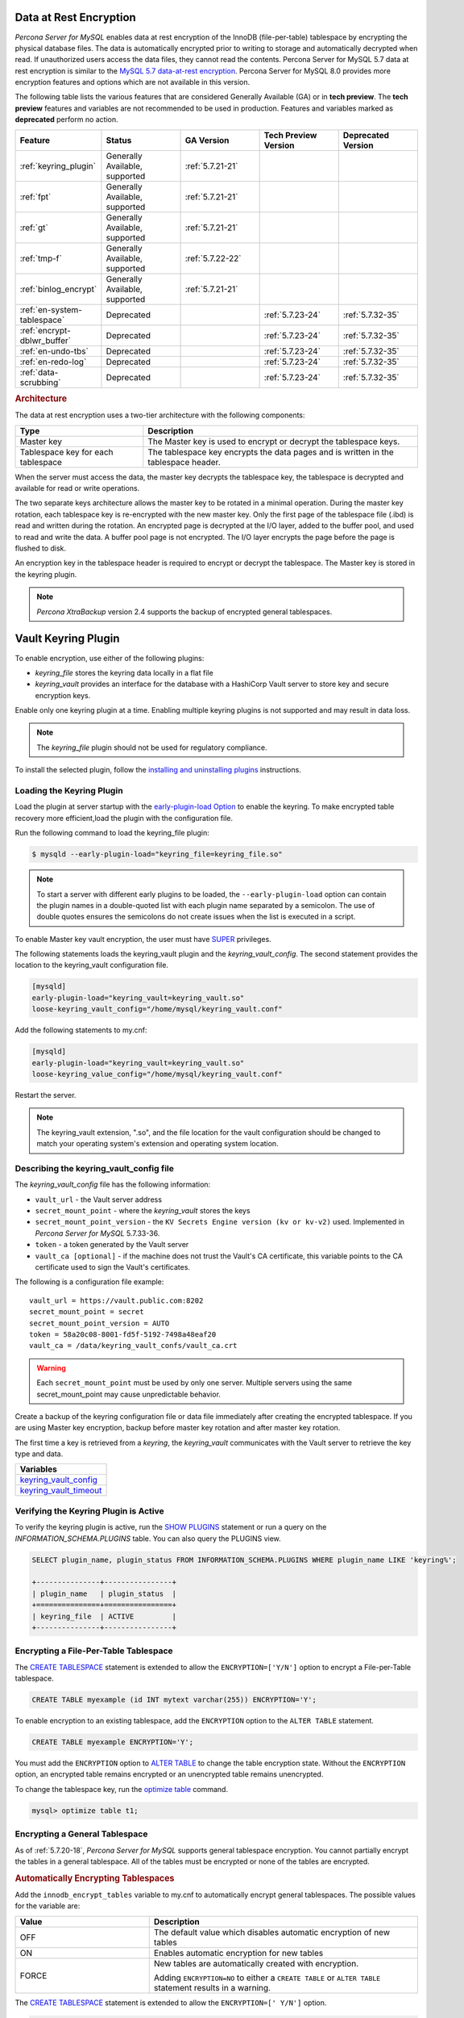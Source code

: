 .. _data_at_rest_encryption:

===============================================================================
Data at Rest Encryption
===============================================================================


*Percona Server for MySQL*  enables data at rest encryption of the InnoDB (file-per-table) tablespace by encrypting the physical database files. The data is automatically encrypted prior to writing to storage and automatically decrypted when read.
If unauthorized users access the data files, they cannot read the contents. Percona Server for MySQL 5.7 data at rest encryption is similar to the `MySQL 5.7 data-at-rest encryption <https://dev.mysql.com/doc/refman/5.7/en/innodb-data-encryption.html>`_. Percona Server for MySQL 8.0 provides more encryption features and options which are not available in this version. 

The following table lists the various features that are considered Generally Available (GA) or in **tech preview**. The **tech preview** features and variables are not recommended to be used in production. Features and variables marked as **deprecated** perform no action. 

.. list-table::
   :widths: 20 20 20 20 20
   :header-rows: 1

   * - Feature 
     - Status
     - GA Version
     - Tech Preview Version
     - Deprecated Version
   * - :ref:`keyring_plugin`
     - Generally Available, supported
     - :ref:`5.7.21-21`
     -
     -
   * - :ref:`fpt` 
     - Generally Available, supported
     - :ref:`5.7.21-21`
     -
     -
   * - :ref:`gt`
     - Generally Available, supported
     - :ref:`5.7.21-21`
     - 
     - 
   * - :ref:`tmp-f`
     - Generally Available, supported
     - :ref:`5.7.22-22`
     -
     -
   * - :ref:`binlog_encrypt`
     - Generally Available, supported
     - :ref:`5.7.21-21`
     -
     -
   * - :ref:`en-system-tablespace`
     - Deprecated
     - 
     - :ref:`5.7.23-24`
     - :ref:`5.7.32-35`
   * - :ref:`encrypt-dblwr_buffer`
     - Deprecated
     - 
     - :ref:`5.7.23-24`
     - :ref:`5.7.32-35`
   * - :ref:`en-undo-tbs`
     - Deprecated
     - 
     - :ref:`5.7.23-24`
     - :ref:`5.7.32-35`
   * - :ref:`en-redo-log`
     - Deprecated
     -
     - :ref:`5.7.23-24`
     - :ref:`5.7.32-35`
   * - :ref:`data-scrubbing`
     - Deprecated
     - 
     - :ref:`5.7.23-24`
     - :ref:`5.7.32-35`


.. rubric:: Architecture

The data at rest encryption uses a two-tier architecture with the following components:

.. tabularcolumns:: |p{5cm}|p{11cm}|

.. list-table::
   :header-rows: 1
  
   * - Type
     - Description
   * - Master key
     - The Master key is used to encrypt or decrypt the tablespace keys.
   * - Tablespace key for each tablespace
     - The tablespace key encrypts the data pages and is written in the tablespace header.

When the server must access the data, the master key decrypts the tablespace key, the tablespace is decrypted and available for read or write operations.

The two separate keys architecture allows the master key to be rotated in a
minimal operation. During the master key rotation, each tablespace key is
re-encrypted with the new master key. Only the first page of the tablespace file
(.ibd) is read and written during the rotation. An encrypted page is decrypted
at the I/O layer, added to the buffer pool, and used to read and write the data.
A buffer pool page is not encrypted. The I/O layer encrypts the page before the
page is flushed to disk.

An encryption key in the tablespace header is required to encrypt or decrypt the tablespace. The Master key is stored in the keyring plugin.

.. note::

   *Percona XtraBackup* version 2.4 supports the backup of encrypted general
   tablespaces.

.. _keyring_plugin:

=======================================================
Vault Keyring Plugin
=======================================================

To enable encryption, use either of the following plugins:

*  `keyring_file` stores the keyring data locally in a flat file

* `keyring_vault` provides an interface for the database with a HashiCorp Vault
  server to store key and secure encryption keys.

Enable only one keyring plugin at a time. Enabling multiple keyring plugins is not supported and may result in data loss.

.. note::

    The `keyring_file` plugin should not be used for regulatory compliance.

To install the selected plugin, follow the `installing and uninstalling plugins
<https://dev.mysql.com/doc/refman/8.0/en/plugin-loading.html>`_ instructions.

.. seealso::

    HashiCorp Documentation:

    `Installing Vault <https://www.vaultproject.io/docs/install/index.html>`_

    `KV Secrets Engine - Version 1 <https://www.vaultproject.io/docs/secrets/kv/kv-v1>`_

    `KV Secrets Engine - Version 2 <https://www.vaultproject.io/docs/secrets/kv/kv-v2>`_

    `Production Hardening <https://learn.hashicorp.com/vault/operations/production-hardening>`_

.. _keyring_vault_plugin:

Loading the Keyring Plugin
------------------------------------------------------------------------------

Load the plugin at server startup with the `early-plugin-load Option
<https://dev.mysql.com/doc/refman/8.0/en/server-options.html#option_mysqld_early-plugin-load>`_
to enable the keyring. To make encrypted table recovery more efficient,load the plugin with the configuration file. 

Run the following command to load the keyring_file plugin:

.. code-block:: bash

   $ mysqld --early-plugin-load="keyring_file=keyring_file.so"

.. note::

     To start a server with different early plugins to be loaded, the
     ``--early-plugin-load`` option can contain the plugin names in a
     double-quoted list with each plugin name separated by a semicolon. The
     use of double quotes ensures the semicolons do not create issues when
     the list is executed in a script.

.. _enabling-vault:

To enable Master key vault encryption, the user must have
`SUPER
<https://dev.mysql.com/doc/refman/5.7/en/privileges-provided.html#priv_super>`_
privileges.

The following statements loads the keyring_vault plugin and the `keyring_vault_config`. The second statement provides the location to the keyring_vault configuration file.

.. code-block:: text

    [mysqld]
    early-plugin-load="keyring_vault=keyring_vault.so"
    loose-keyring_vault_config="/home/mysql/keyring_vault.conf"

Add the following statements to my.cnf:

.. code-block:: text

    [mysqld]
    early-plugin-load="keyring_vault=keyring_vault.so"
    loose-keyring_value_config="/home/mysql/keyring_vault.conf"

Restart the server.

.. note::

    The keyring_vault extension, ".so", and the file location for the vault
    configuration should be changed to match your operating system's extension
    and operating system location.

.. seealso::

    `MySQL Using the HashiCorp Vault Keyring Plugin <https://dev.mysql.com/doc/mysql-security-excerpt/8.0/en/keyring-hashicorp-plugin.html>`_

Describing the keyring_vault_config file
-----------------------------------------

The `keyring_vault_config` file has the following information:

* ``vault_url`` - the Vault server address

* ``secret_mount_point`` - where the `keyring_vault` stores the keys

* ``secret_mount_point_version`` - the ``KV Secrets Engine version (kv or kv-v2)`` used. Implemented in *Percona Server for MySQL* 5.7.33-36.

* ``token`` - a token generated by the Vault server

* ``vault_ca [optional]`` - if the machine does not trust the Vault's CA
  certificate, this variable points to the CA certificate used to sign the
  Vault's certificates.

The following is a configuration file example: ::

  vault_url = https://vault.public.com:8202
  secret_mount_point = secret
  secret_mount_point_version = AUTO
  token = 58a20c08-8001-fd5f-5192-7498a48eaf20
  vault_ca = /data/keyring_vault_confs/vault_ca.crt

.. warning::

    Each ``secret_mount_point`` must be used by only one server. Multiple
    servers using the same secret_mount_point may cause unpredictable behavior.

Create a backup of the keyring configuration file or data file immediately
after creating the encrypted tablespace. If you are using Master key encryption, backup before master key rotation and after master key rotation.

The first time a key is retrieved from a `keyring`, the `keyring_vault`
communicates with the Vault server to retrieve the key type and data.

.. list-table::
   :widths: 40
   :header-rows: 1

   * - Variables
   * - keyring_vault_config_
   * - keyring_vault_timeout_

Verifying the Keyring Plugin is Active
---------------------------------------

To verify the keyring plugin is active, run the `SHOW PLUGINS
<https://dev.mysql.com/doc/refman/8.0/en/show-plugins.html>`__ statement or
run a query on the `INFORMATION_SCHEMA.PLUGINS` table. You can also query the PLUGINS view.

.. code-block:: mysql

    SELECT plugin_name, plugin_status FROM INFORMATION_SCHEMA.PLUGINS WHERE plugin_name LIKE 'keyring%';

    +---------------+----------------+
    | plugin_name   | plugin_status  |
    +===============+================+
    | keyring_file  | ACTIVE         |
    +---------------+----------------+

.. _fpt:

Encrypting a File-Per-Table Tablespace
--------------------------------------

The `CREATE TABLESPACE <https://dev.mysql.com/doc/refman/5.7/en/create-tablespace.html>`_ statement is extended to allow the ``ENCRYPTION=['Y/N']`` option to encrypt a File-per-Table tablespace.

.. code-block:: mysql

    CREATE TABLE myexample (id INT mytext varchar(255)) ENCRYPTION='Y';

To enable encryption to an existing tablespace, add the ``ENCRYPTION`` option to the ``ALTER TABLE`` statement.

.. code-block:: mysql

    CREATE TABLE myexample ENCRYPTION='Y';

You must add the ``ENCRYPTION`` option to `ALTER TABLE <https://dev.mysql.com/doc/refman/5.7/en/alter-table.html>`__ to change the table encryption state. Without the ``ENCRYPTION`` option, an encrypted table remains encrypted or an unencrypted table remains unencrypted.

To change the tablespace key, run the `optimize table <https://dev.mysql.com/doc/refman/5.7/en/optimize-table.html>`__ command.

.. sourcecode:: mysql

    mysql> optimize table t1;

.. _gt:

Encrypting a General Tablespace
-------------------------------------------

As of :ref:`5.7.20-18`, *Percona Server for MySQL* supports general tablespace encryption. You cannot partially encrypt the tables in a general tablespace. All of the tables must be encrypted or none of the tables are encrypted.

.. rubric:: Automatically Encrypting Tablespaces

Add the ``innodb_encrypt_tables`` variable to my.cnf to automatically encrypt general tablespaces. The possible values for the variable are:

.. list-table::
    :widths: 25 50
    :header-rows: 1

    * - Value
      - Description
    * - OFF
      - The default value which disables automatic encryption of new tables
    * - ON
      - Enables automatic encryption for new tables
    * - FORCE
      - New tables are automatically created with encryption. 

        Adding ``ENCRYPTION=NO`` to either a ``CREATE TABLE`` or ``ALTER TABLE`` statement results in a warning.

The `CREATE TABLESPACE <https://dev.mysql.com/doc/refman/5.7/en/create-tablespace.html>`_ statement is extended to allow the ``ENCRYPTION=['
Y/N']`` option.

.. code-block:: mysql

    CREATE TABLE t1 (id INT) ENCRYPTION='Y';

To encrypt an existing table, add the `ENCRYPTION` option in the ``ALTER TABLE`` statement. 

.. code-block:: mysql

    ALTER TABLE t1 ENCRYPTION='Y';

You can also disable encryption for a table, set the
encryption to `N`.

.. code-block:: mysql

    ALTER TABLE t1 ENCRYPTION='N';

.. note::

    The ``ALTER TABLE`` statement modifies the current encryption mode only if
    the ``ENCRYPTION`` clause is explicitly added.
    
.. rubric:: System Variables



.. _binlog_encrypt:

.. note:: You cannot change the tablespace key for tables in a general tablespace.


Encrypting Binary Logs
-----------------------

To start binlog encryption, start the server with ``-encrypt-binlog=1``. This state requires ``-master_verify_checksum`` and ``-binlog_checksum`` to be ``ON`` and one of the keyring plugins loaded.

.. note::

    These actions do not encrypt all binlogs in a replication schema. You must enable ``encrypt-binlog`` on each of the replica servers, even if they do not produce binlog files. Enabling encryption on replica servers enable relay log encryption.
    
You can rotate the encryption key used by *Percona Server for MySQL* by running the
following statement:

.. code-block:: mysql

    SELECT rotate_system_key("percona_binlog");

:Availability: The ``rotate_system_key("percona_binlog")`` command is **Experimental** quality.

This command creates a new binlog encryption key in the keyring. The new key
encrypts the next binlog file.

.. _tmp-f:

Temporary file encryption
-------------------------

*Percona Server for MySQL* supports the encryption of temporary file storage. Users enable the encryption with ``encrypt-tmp_files``. 


Enable the variable in the following command:

..  code-block:: text

    [mysqld]
    encrypt-tmp-files=ON

.. _verifying-encryption:

Verifying the Encryption Setting
----------------------------------

For single tablespaces, verify the ENCRYPTION option using
`INFORMATION_SCHEMA.TABLES` and the `CREATE OPTIONS` settings.

.. code-block:: mysql

    SELECT TABLE_SCHEMA, TABLE_NAME, CREATE_OPTIONS FROM
           INFORMATION_SCHEMA.TABLES WHERE CREATE_OPTIONS LIKE '%ENCRYPTION%';

    +----------------------+-------------------+------------------------------+
    | TABLE_SCHEMA         | TABLE_NAME        | CREATE_OPTIONS               |
    +----------------------+-------------------+------------------------------+
    |sample                | t1                | ENCRYPTION="Y"               |
    +----------------------+-------------------+------------------------------+

A ``flag`` field in the ``INFORMATION_SCHEMA.INNODB_TABLESPACES`` has the bit
number 13 set if the tablespace is encrypted. This bit can be checked with the
``flag & 8192`` expression with the following method:

.. code-block:: mysql

    SELECT space, name, flag, (flag & 8192) != 0 AS encrypted FROM
    INFORMATION_SCHEMA.INNODB_TABLESPACES WHERE name in ('foo', 'test/t2', 'bar',
    'noencrypt');

      +-------+-----------+-------+-----------+
      | space | name      | flag  | encrypted |
      +-------+-----------+-------+-----------+
      |    29 | foo       | 10240 |      8192 |
      |    30 | test/t2   |  8225 |      8192 |
      |    31 | bar       | 10240 |      8192 |
      |    32 | noencrypt |  2048 |         0 |
      +-------+-----------+-------+-----------+
      4 rows in set (0.01 sec)

To allow for master Key rotation, you can encrypt an already encrypted InnoDB
system tablespace with a new master key by running the following ``ALTER
INSTANCE`` statement:

.. code-block:: mysql

   ALTER INSTANCE ROTATE INNODB MASTER KEY;

.. seealso::

    `ALTER INSTANCE <https://dev.mysql.com/doc/refman/5.7/en/alter-instance.html>`_


Rotating the Master Key
-----------------------

For security, you should rotate the Master key in a timely manner. Use the ``ALTER INSTANCE`` statement. To rotate the key, you must have ``SUPER`` privilege. 

.. code-block:: mysql

    ALTER INSTANCE ROTATE INNODB MASTER KEY;

The statement cannot be run at the same time you run ``CREATE TABLE ... ENCRYPTION`` or ``ALTER TABLE ENCRYPTION`` statements. The ``ALTER INSTANCE`` statement uses locks to prevent conflicts. If a DML statement is running, that statement must complete before the ``ALTER INSTANCE`` statement begins.

When the Master key is rotated, the tablespace keys in that instance are re-encrypted. The operation does not re-encrypt the tablespace data. 

The re-encryption for the tablespace keys must succeed for the key rotation to be successful. If the rotation is interrupted, for example, if there is a server failure, the operation rolls forward when the server restarts. 

.. _en-system-tablespace:

InnoDB System Tablespace Encryption
--------------------------------------

This feature was in **tech preview** from version 5.7.23-24 but is **deprecated** from version 5.7.32-35. This feature is not recommended to be used in production.

The InnoDB system tablespace is encrypted by using master key encryption. The
server must be started with the ``--bootstrap`` option.

If the variable :ref:`innodb_sys_tablespace_encrypt` is set to ON and the
server has been started in the bootstrap mode, you may create an encrypted table
as follows:

.. code-block:: guess

   mysql> CREATE TABLE ... TABLESPACE=innodb_system ENCRYPTION='Y'

.. note::

   You cannot encrypt existing tables in the System tablespace.

It is not possible to convert the system tablespace from encrypted to
unencrypted or vice versa. A new instance should be created and user tables must
be transferred to the desired instance.

You can encrypt the already encrypted InnoDB system tablespace (key rotation)
with a new master key by running the following ``ALTER INSTANCE`` statement:

.. code-block:: guess

   mysql> ALTER INSTANCE ROTATE INNODB MASTER KEY

.. _innodb_sys_tablespace_encrypt:

.. rubric:: ``innodb_sys_tablespace_encrypt``

Deprecated in :ref:`5.7.32-35`.

Implemented in :ref:`5.7.23-24`.

.. list-table::
   :header-rows: 1

   * - Option
     - Description
   * - Command-line
     - ``--innodb-sys-tablespace-encrypt``
   * - Scope
     - Global
   * - Dynamic
     - No
   * - Data type
     - Boolean
   * - Default
     - ``OFF``

Enables the encryption of the InnoDB System tablespace. It is essential that the
server is started with the ``--bootstrap`` option.

.. seealso::

   *MySQL* Documentation: ``--bootstrap`` option
      https://dev.mysql.com/doc/refman/5.7/en/server-options.html#option_mysqld_bootstrap

.. _encrypt-dblwr_buffer:

Doublewrite buffer
--------------------

This feature was in **tech preview** from version :ref:`5.7.23-24` but is **deprecated** from version :ref:`5.7.32-35`. This feature is not recommended to be used in production.

The two types of doublewrite buffers used in *Percona Server for MySQL* are encrypted
differently.

When the InnoDB system tablespace is encrypted, the ``doublewrite buffer`` pages
are encrypted as well. The key which was used to encrypt the InnoDB system
tablespace is also used to encrypt the doublewrite buffer.

*Percona Server for MySQL* encrypts the ``parallel doublewrite buffer`` with the respective
tablespace keys. Only encrypted tablespace pages are written as encrypted in the
parallel doublewrite buffer. Unencrypted tablespace pages will be written as
unencrypted.

.. important::

   A server instance bootstrapped with the encrypted InnoDB system tablespace
   cannot be downgraded. It is not possible to parse encrypted InnoDB system
   tablespace pages in a version of *Percona Server for MySQL* lower than the version
   where the InnoDB system tablespace has been encrypted.

.. _innodb_parallel_dblwr_encrypt:

.. rubric:: ``innodb_parallel_dblwr_encrypt``

Deprecated in :ref:`5.7.32-35`.

Implemented in :ref:`5.7.23-24`.

.. list-table::
   :header-rows: 1

   * - Option
     - Description
   * - Command-line
     - ``--innodb-parallel-dblwr-encrypt``
   * - Scope
     - Global
   * - Dynamic
     - Yes
   * - Data type
     - Boolean
   * - Default
     - ``OFF``

Enables the encryption of the parallel doublewrite buffer. For encryption, uses
the key of the tablespace where the parallel doublewrite buffer is used.

.. _en-undo-tbs:

InnoDB Undo Tablespace Encryption
------------------------------------------

This feature was in **tech preview** from version :ref:`5.7.23-24` but is **deprecated** from version :ref:`5.7.32-35`. This feature is not recommended to be used in production.

The encryption of InnoDB Undo tablespaces is only available when using
separate undo tablespaces. Otherwise, the InnoDB undo log is part of
the InnoDB system tablespace.

.. seealso::

   More information about how the encryption of the system tablespace
      :ref:`data-at-rest-encryption.innodb-system-tablespace`

System variables
--------------------------------------------------------------------------------

.. _innodb_undo_log_encrypt:

.. rubric:: ``innodb_undo_log_encrypt``

Deprecated in :ref:`5.7.32-35`.

Implemented in :ref:`5.7.23-24`.

.. list-table::
   :header-rows: 1

   * - Option
     - Description
   * - Command-line
     - ``--innodb-undo-log-encrypt``
   * - Scope
     - Global
   * - Dynamic
     - Yes
   * - Data type
     - Boolean
   * - Default
     - ``Off``

Enables the encryption of InnoDB Undo tablespaces. You can enable encryption and
disable encryption while the server is running. 

.. note:: 

    If you enable undo log encryption, the server writes encryption information
    into the header. That information stays in the header during the life of the
    undo log. If you restart the server, the server will try to load the
    encryption key from the keyring during startup. If the keyring is not available, the server
    cannot start.

.. _en-redo-log:

Redo Log Encryption
-----------------------

This feature was in **tech preview** from version 5.7.23-24 but is **deprecated** from version 5.7.32-35. This feature is not recommended to be used in production.

InnoDB redo log encryption is enabled by setting the variable
:ref:`innodb_redo_log_encrypt`. This variable has three values:
``MASTER_KEY``, ``KEYRING_KEY`` and ``OFF`` (set by default).

``MASTER_KEY`` uses the InnoDB master key to encrypt with unique keys for each
log file in the redo log header.

``KEYRING_KEY`` uses the ``percona_redo`` versioned key from the keyring. When
:ref:`innodb_redo_log_encrypt` is set to ``KEYRING_KEY``, each new redo log
file is encrypted with the latest ``percona_redo`` key from the keyring.

System variables
--------------------------------------------------------------------------------

Implemented in version :ref:`5.7.27-30`, the key rotation is redesigned to allow ``SELECT rotate_system_key("percona_redo)``. The currently used key version is available in the :ref:`innodb_redo_key_version` status. The feature is **Experimental**.

.. _data-scrubbing:

Data Scrubbing
-------------------
This feature was in **tech preview** from version :ref:`5.7.23-24` but is **deprecated** from version :ref:`5.7.32-35`. This feature is not recommended to be used in production.

While data encryption ensures that the existing data are not stored in plain
form, the data scrubbing literally removes the data once the user decides they
should be deleted. Compare this behavior with how the ``DELETE`` statement works
which only marks the affected data as *deleted* - the space claimed by this data
is overwritten with new data later.

Once enabled, data scrubbing works automatically on each tablespace
separately. To enable data scrubbing, you need to set the following variables:

- :ref:`innodb-background-scrub-data-uncompressed`
- :ref:`innodb-background-scrub-data-compressed`

Uncompressed tables can also be scrubbed immediately, independently of key
rotation or background threads. This can be enabled by setting the variable
:ref:`innodb-immediate-scrub-data-uncompressed`. This option is not supported for
compressed tables.

Note that data scrubbing is made effective by setting the
:ref:`innodb_online_encryption_threads` variable to a value greater than
**zero**.

System Variables
--------------------------------------------------------------------------------

.. _innodb_background_scrub_data_compressed:

.. rubric:: ``innodb_background_scrub_data_compressed``

Deprecated in :ref:`5.7.32-35`.

Implemented in :ref:`5.7.23-24`.

.. list-table::
   :header-rows: 1

   * - Option
     - Description
   * - Command-line
     - ``--innodb-background-scrub-data-compressed``
   * - Scope
     - Global
   * - Dynamic
     - Yes
   * - Data type
     - Boolean
   * - Default
     - ``OFF``

.. _innodb_background_scrub_data_uncompressed:

.. rubric:: ``innodb_background_scrub_data_uncompressed``

Deprecated in :ref:`5.7.32-35`.

Implemented in :ref:`5.7.23-24`.

.. list-table::
   :header-rows: 1

   * - Option
     - Description
   * - Command-line
     - ``--innodb-background-scrub-data-uncompressed``
   * - Scope
     - Global
   * - Dynamic
     - Yes
   * - Data type
     - Boolean
   * - Default
     - ``OFF``

Variables
---------------

.. _keyring_vault_config:

`keyring_vault_config` - Defines the location of the :ref:`keyring_vault_plugin` configuration file.

OPTIONS

.. list-table::
    :widths: 20 30
    :header-rows: 1

    * - Option
      - Description
    * - Command line
      - ``--keyring-vault-config``
    * - Dynamic
      - Yes
    * - Scope
      - Global
    * - Variable Type
      - Text
    * - Default
      - 

.. _keyring_vault_timeout:

`keyring_vault_timeout` - Set the duration in seconds for the Vault server connection timeout. The default value is ``15``. The allowed range is from ``0`` to ``86400``. To wait an infinite amount of time set the variable to ``0``.

.. list-table::
    :widths: 20 30
    :header-rows: 1

    * - Option
      - Description
    * - Command line
      - ``--keyring-vault-timeout``
    * - Dynamic
      - Yes
    * - Scope
      - Global
    * - Variable Type
      - Numeric
    * - Default
      - ``15``

.. _innodb_encrypt_tables:

.. rubric:: ``innodb_encrypt_tables``

Implemented in :ref:`5.7.21-21`.

.. list-table::
   :header-rows: 1

   * - Option
     - Description
   * - Command-line
     - ``--innodb-encrypt-tables``
   * - Scope
     - Global
   * - Dynamic
     - Yes
   * - Data type
     - Text
   * - Default
     - ``OFF``

:Availability: This variable is **Experimental** quality.

.. _innodb_redo_log_encrypt:

.. rubric:: ``innodb_redo_log_encrypt``

Implemented in :ref:`5.7.23-24`.

.. list-table::
   :header-rows: 1

   * - Option
     - Description
   * - Command-line
     - ``--innodb-redo-log-encrypt``
   * - Scope
     - Global
   * - Dynamic
     - Yes
   * - Data type
     - Text
   * - Default
     - ``OFF``

Enables the encryption of the redo log.

.. .. variable:: innodb_key_rotation_interval
.. 	      
..    :version 5.7.23-24: Implemented
..    :cli: ``--innodb-key-rotation_interval``
..    :dyn: Yes
..    :scope: Global
..    :vartype: Text
..    :default: ``0``
.. 
.. This variable stores the time (in seconds) that should pass between key
.. rotations. It is only used if :variable:`innodb_redo_log_encrypt` is set to
.. ``KEYRING_KEY``.
.. 	     

.. _data-at-rest-encryption.variable.innodb-scrub-log:

.. _innodb_scrub_log:

.. rubric:: ``innodb_scrub_log``

Implemented in :ref:`5.7.23-24`.

.. list-table::
   :header-rows: 1

   * - Option
     - Description
   * - Command-line
     - ``--innodb-scrub-log``
   * - Scope
     - Global
   * - Dynamic
     - Yes
   * - Data type
     - Boolean
   * - Default
     - ``OFF``

Specifies if data scrubbing should be automatically applied to the redo log.

.. _innodb_scrub_log_speed:

.. rubric:: ``innodb_scrub_log_speed``

Implemented in :ref:`5.7.23-24`.

.. list-table::
   :header-rows: 1

   * - Option
     - Description
   * - Command-line
     - ``--innodb-scrub-log-speed``
   * - Scope
     - Global
   * - Dynamic
     - Yes
   * - Data type
     - Text
   * - Default
     - 
 
Specifies the velocity of data scrubbing (writing dummy redo log records) in bytes per second.
